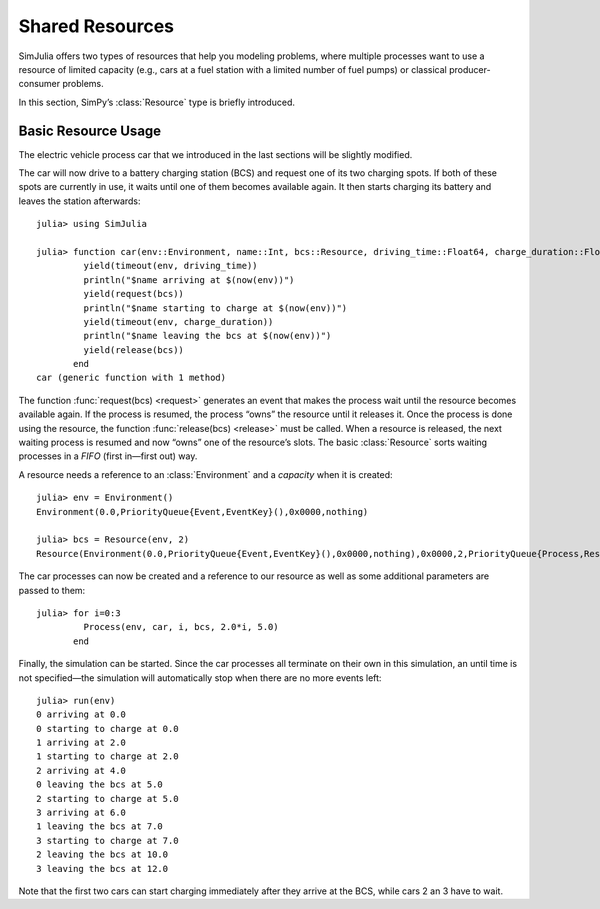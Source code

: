 Shared Resources
----------------

SimJulia offers two types of resources that help you modeling problems, where multiple processes want to use a resource of limited capacity (e.g., cars at a fuel station with a limited number of fuel pumps) or classical producer-consumer problems.

In this section, SimPy’s :class:`Resource` type is briefly introduced.

Basic Resource Usage
~~~~~~~~~~~~~~~~~~~~

The electric vehicle process car that we introduced in the last sections will be slightly modified.

The car will now drive to a battery charging station (BCS) and request one of its two charging spots. If both of these spots are currently in use, it waits until one of them becomes available again. It then starts charging its battery and leaves the station afterwards::

  julia> using SimJulia

  julia> function car(env::Environment, name::Int, bcs::Resource, driving_time::Float64, charge_duration::Float64)
           yield(timeout(env, driving_time))
           println("$name arriving at $(now(env))")
           yield(request(bcs))
           println("$name starting to charge at $(now(env))")
           yield(timeout(env, charge_duration))
           println("$name leaving the bcs at $(now(env))")
           yield(release(bcs))
         end
  car (generic function with 1 method)

The function :func:`request(bcs) <request>` generates an event that makes the process wait until the resource becomes available again. If the process is resumed, the process “owns” the resource until it releases it. Once the process is done using the resource, the function :func:`release(bcs) <release>` must be called. When a resource is released, the next waiting process is resumed and now “owns” one of the resource’s slots. The basic :class:`Resource` sorts waiting processes in a *FIFO* (first in—first out) way.

A resource needs a reference to an :class:`Environment` and a *capacity* when it is created::

  julia> env = Environment()
  Environment(0.0,PriorityQueue{Event,EventKey}(),0x0000,nothing)

  julia> bcs = Resource(env, 2)
  Resource(Environment(0.0,PriorityQueue{Event,EventKey}(),0x0000,nothing),0x0000,2,PriorityQueue{Process,ResourceKey}(),PriorityQueue{Process,ResourceKey}())

The car processes can now be created and a reference to our resource as well as some additional parameters are passed to them::

  julia> for i=0:3
           Process(env, car, i, bcs, 2.0*i, 5.0)
         end

Finally, the simulation can be started. Since the car processes all terminate on their own in this simulation, an until time is not specified—the simulation will automatically stop when there are no more events left::

  julia> run(env)
  0 arriving at 0.0
  0 starting to charge at 0.0
  1 arriving at 2.0
  1 starting to charge at 2.0
  2 arriving at 4.0
  0 leaving the bcs at 5.0
  2 starting to charge at 5.0
  3 arriving at 6.0
  1 leaving the bcs at 7.0
  3 starting to charge at 7.0
  2 leaving the bcs at 10.0
  3 leaving the bcs at 12.0

Note that the first two cars can start charging immediately after they arrive at the BCS, while cars 2 an 3 have to wait.
